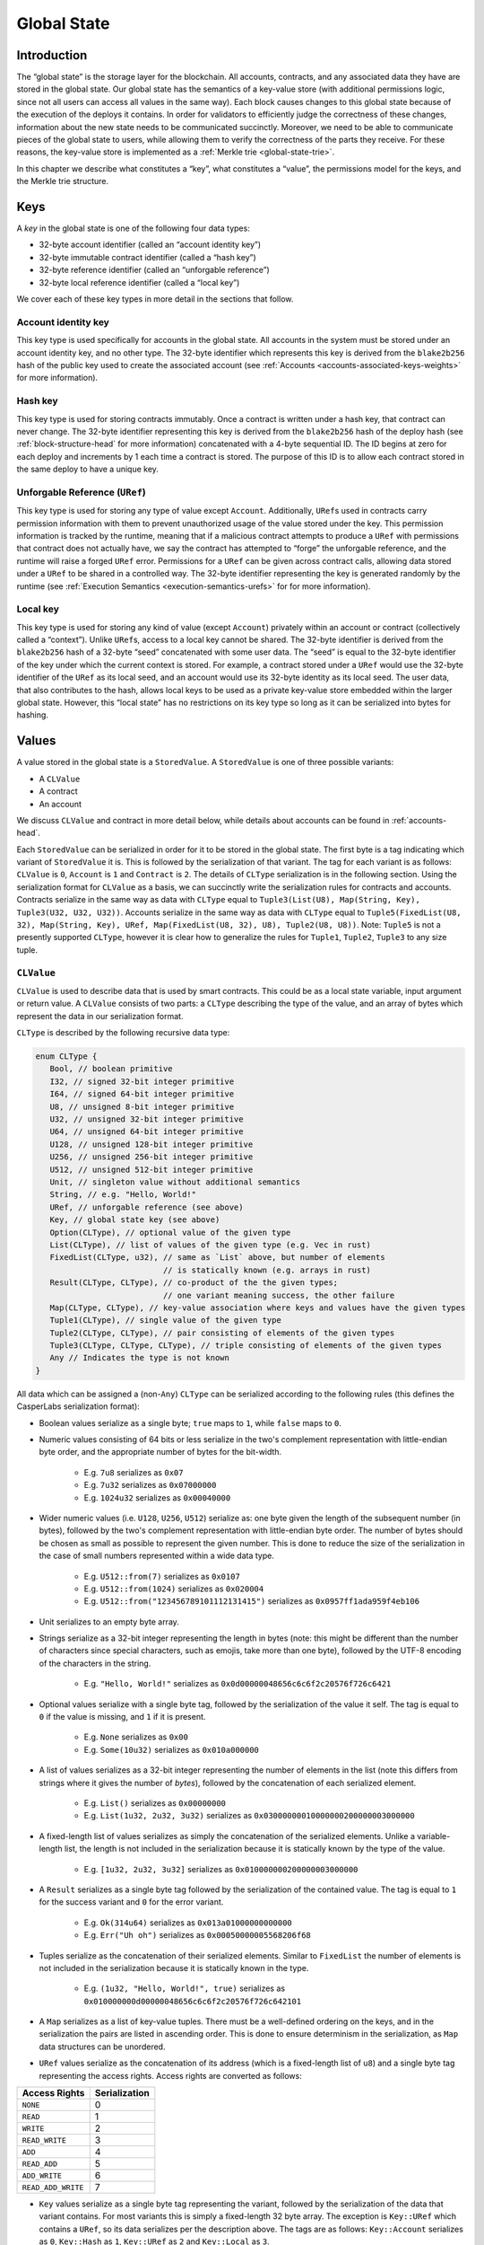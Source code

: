 .. _global-state-head:

Global State
============

.. _global-state-intro:

Introduction
------------

The “global state” is the storage layer for the blockchain. All accounts,
contracts, and any associated data they have are stored in the global state. Our
global state has the semantics of a key-value store (with additional permissions
logic, since not all users can access all values in the same way). Each block
causes changes to this global state because of the execution of the deploys it
contains. In order for validators to efficiently judge the correctness of these
changes, information about the new state needs to be communicated succinctly.
Moreover, we need to be able to communicate pieces of the global state to users,
while allowing them to verify the correctness of the parts they receive. For
these reasons, the key-value store is implemented as a
:ref:`Merkle trie <global-state-trie>`.

In this chapter we describe what constitutes a “key”, what constitutes a
“value”, the permissions model for the keys, and the Merkle trie
structure.

.. _global-state-keys:

Keys
----

A *key* in the global state is one of the following four data types:

-  32-byte account identifier (called an “account identity key”)
-  32-byte immutable contract identifier (called a “hash key”)
-  32-byte reference identifier (called an “unforgable reference”)
-  32-byte local reference identifier (called a “local key”)

We cover each of these key types in more detail in the sections that follow.

.. _global-state-account-key:

Account identity key
~~~~~~~~~~~~~~~~~~~~

This key type is used specifically for accounts in the global state. All
accounts in the system must be stored under an account identity key, and no
other type. The 32-byte identifier which represents this key is derived from the
``blake2b256`` hash of the public key used to create the associated account (see
:ref:`Accounts <accounts-associated-keys-weights>` for more information).

.. _global-state-hash-key:

Hash key
~~~~~~~~

This key type is used for storing contracts immutably. Once a contract is
written under a hash key, that contract can never change. The 32-byte identifier
representing this key is derived from the ``blake2b256`` hash of the deploy hash
(see :ref:`block-structure-head` for more information) concatenated
with a 4-byte sequential ID. The ID begins at zero for each deploy and
increments by 1 each time a contract is stored. The purpose of this ID is to
allow each contract stored in the same deploy to have a unique key.

.. _global-state-uref:

Unforgable Reference (``URef``)
~~~~~~~~~~~~~~~~~~~~~~~~~~~~~~~

This key type is used for storing any type of value except ``Account``.
Additionally, ``URef``\ s used in contracts carry permission information with them
to prevent unauthorized usage of the value stored under the key. This permission
information is tracked by the runtime, meaning that if a malicious contract
attempts to produce a ``URef`` with permissions that contract does not actually
have, we say the contract has attempted to “forge” the unforgable reference, and
the runtime will raise a forged ``URef`` error. Permissions for a ``URef`` can be
given across contract calls, allowing data stored under a ``URef`` to be shared in
a controlled way. The 32-byte identifier representing the key is generated
randomly by the runtime (see :ref:`Execution Semantics <execution-semantics-urefs>` for
for more information).

.. _global-state-local-key:

Local key
~~~~~~~~~

This key type is used for storing any kind of value (except ``Account``) privately
within an account or contract (collectively called a “context”). Unlike ``URef``\ s,
access to a local key cannot be shared. The 32-byte identifier is derived from
the ``blake2b256`` hash of a 32-byte “seed” concatenated with some user data. The
“seed” is equal to the 32-byte identifier of the key under which the current
context is stored. For example, a contract stored under a ``URef`` would use the
32-byte identifier of the ``URef`` as its local seed, and an account would use its
32-byte identity as its local seed. The user data, that also contributes to the
hash, allows local keys to be used as a private key-value store embedded within
the larger global state. However, this “local state” has no restrictions on its
key type so long as it can be serialized into bytes for hashing.

.. _global-state-values:

Values
------

A value stored in the global state is a ``StoredValue``. A ``StoredValue`` is
one of three possible variants:

- A ``CLValue``
- A contract
- An account

We discuss ``CLValue`` and contract in more detail below, while details about
accounts can be found in :ref:`accounts-head`.

Each ``StoredValue`` can be serialized in order for it to be stored in the
global state. The first byte is a tag indicating which variant of
``StoredValue`` it is. This is followed by the serialization of that variant.
The tag for each variant is as follows: ``CLValue`` is ``0``, ``Account`` is
``1`` and ``Contract`` is ``2``. The details of ``CLType`` serialization is in
the following section. Using the serialization format for ``CLValue`` as a
basis, we can succinctly write the serialization rules for contracts and
accounts. Contracts serialize in the same way as data with ``CLType`` equal to
``Tuple3(List(U8), Map(String, Key), Tuple3(U32, U32, U32))``.
Accounts serialize in the same way as data with ``CLType`` equal to
``Tuple5(FixedList(U8, 32), Map(String, Key), URef, Map(FixedList(U8, 32), U8), Tuple2(U8, U8))``.
Note: ``Tuple5`` is not a presently supported ``CLType``, however it is clear
how to generalize the rules for ``Tuple1``, ``Tuple2``, ``Tuple3`` to any size
tuple.

``CLValue``
~~~~~~~~~~~

``CLValue`` is used to describe data that is used by smart contracts. This could
be as a local state variable, input argument or return value. A ``CLValue``
consists of two parts: a ``CLType`` describing the type of the value, and an
array of bytes which represent the data in our serialization format.

``CLType`` is described by the following recursive data type:

.. code:: rust

   enum CLType {
      Bool, // boolean primitive
      I32, // signed 32-bit integer primitive
      I64, // signed 64-bit integer primitive
      U8, // unsigned 8-bit integer primitive
      U32, // unsigned 32-bit integer primitive
      U64, // unsigned 64-bit integer primitive
      U128, // unsigned 128-bit integer primitive
      U256, // unsigned 256-bit integer primitive
      U512, // unsigned 512-bit integer primitive
      Unit, // singleton value without additional semantics
      String, // e.g. "Hello, World!"
      URef, // unforgable reference (see above)
      Key, // global state key (see above)
      Option(CLType), // optional value of the given type
      List(CLType), // list of values of the given type (e.g. Vec in rust)
      FixedList(CLType, u32), // same as `List` above, but number of elements
                              // is statically known (e.g. arrays in rust)
      Result(CLType, CLType), // co-product of the the given types;
                              // one variant meaning success, the other failure
      Map(CLType, CLType), // key-value association where keys and values have the given types
      Tuple1(CLType), // single value of the given type
      Tuple2(CLType, CLType), // pair consisting of elements of the given types
      Tuple3(CLType, CLType, CLType), // triple consisting of elements of the given types
      Any // Indicates the type is not known
   }

All data which can be assigned a (non-``Any``) ``CLType`` can be serialized according to the
following rules (this defines the CasperLabs serialization format):

- Boolean values serialize as a single byte; ``true`` maps to ``1``, while ``false`` maps to ``0``.

- Numeric values consisting of 64 bits or less serialize in the two's complement
  representation with little-endian byte order, and the appropriate number of
  bytes for the bit-width.

   - E.g. ``7u8`` serializes as ``0x07``
   - E.g. ``7u32`` serializes as ``0x07000000``
   - E.g. ``1024u32`` serializes as ``0x00040000``

- Wider numeric values (i.e. ``U128``, ``U256``, ``U512``) serialize as: one
  byte given the length of the subsequent number (in bytes), followed by the two's
  complement representation with little-endian byte order. The number of bytes
  should be chosen as small as possible to represent the given number. This is
  done to reduce the size of the serialization in the case of small numbers
  represented within a wide data type.

   - E.g. ``U512::from(7)`` serializes as ``0x0107``
   - E.g. ``U512::from(1024)`` serializes as ``0x020004``
   - E.g. ``U512::from("123456789101112131415")`` serializes as ``0x0957ff1ada959f4eb106``

- Unit serializes to an empty byte array.

- Strings serialize as a 32-bit integer representing the length in bytes (note:
  this might be different than the number of characters since special characters,
  such as emojis, take more than one byte), followed by the UTF-8 encoding of the
  characters in the string.

   - E.g. ``"Hello, World!"`` serializes as ``0x0d00000048656c6c6f2c20576f726c6421``

- Optional values serialize with a single byte tag, followed by the
  serialization of the value it self. The tag is equal to ``0`` if the value is
  missing, and ``1`` if it is present.

   - E.g. ``None`` serializes as ``0x00``
   - E.g. ``Some(10u32)`` serializes as ``0x010a000000``

- A list of values serializes as a 32-bit integer representing the number of
  elements in the list (note this differs from strings where it gives the number
  of *bytes*), followed by the concatenation of each serialized element.

   - E.g. ``List()`` serializes as ``0x00000000``
   - E.g. ``List(1u32, 2u32, 3u32)`` serializes as ``0x03000000010000000200000003000000``

- A fixed-length list of values serializes as simply the concatenation of the
  serialized elements. Unlike a variable-length list, the length is not included
  in the serialization because it is statically known by the type of the value.

   - E.g. ``[1u32, 2u32, 3u32]`` serializes as ``0x010000000200000003000000``

- A ``Result`` serializes as a single byte tag followed by the serialization of
  the contained value. The tag is equal to ``1`` for the success variant and ``0``
  for the error variant.

   - E.g. ``Ok(314u64)`` serializes as ``0x013a01000000000000``
   - E.g. ``Err("Uh oh")`` serializes as ``0x00050000005568206f68``

- Tuples serialize as the concatenation of their serialized elements. Similar to
  ``FixedList`` the number of elements is not included in the serialization
  because it is statically known in the type.

   - E.g. ``(1u32, "Hello, World!", true)`` serializes as
     ``0x010000000d00000048656c6c6f2c20576f726c642101``

- A ``Map`` serializes as a list of key-value tuples. There must be a
  well-defined ordering on the keys, and in the serialization the pairs are listed
  in ascending order. This is done to ensure determinism in the serialization, as
  ``Map`` data structures can be unordered.

- ``URef`` values serialize as the concatenation of its address (which is a
  fixed-length list of ``u8``) and a single byte tag representing the access
  rights. Access rights are converted as follows:

+--------------------+---------------+
| Access Rights      | Serialization |
+====================+===============+
| ``NONE``           |             0 |
+--------------------+---------------+
| ``READ``           |             1 |
+--------------------+---------------+
| ``WRITE``          |             2 |
+--------------------+---------------+
| ``READ_WRITE``     |             3 |
+--------------------+---------------+
| ``ADD``            |            4  |
+--------------------+---------------+
| ``READ_ADD``       |            5  |
+--------------------+---------------+
| ``ADD_WRITE``      |            6  |
+--------------------+---------------+
| ``READ_ADD_WRITE`` |            7  |
+--------------------+---------------+

- ``Key`` values serialize as a single byte tag representing the variant,
  followed by the serialization of the data that variant contains. For most
  variants this is simply a fixed-length 32 byte array. The exception is
  ``Key::URef`` which contains a ``URef``, so its data serializes per the
  description above. The tags are as follows: ``Key::Account`` serializes as
  ``0``, ``Key::Hash`` as ``1``, ``Key::URef`` as ``2`` and ``Key::Local`` as
  ``3``.

``CLType`` itself also has rules for serialization. A ``CLType`` serializes as a
single byte tag, followed by the concatenation of serialized inner types, if any
(e.g. lists, and tuples have inner types). ``FixedList`` is a minor exception
because it also includes the length in the type, however this simply means that
the length included in the serialization as well (as a 32-bit integer, per the
serialization rules above), following the serialization of the inner type. The
tags are as follows:

+---------------+-------------------+
| ``CLType``    | Serialization Tag |
+===============+===================+
| ``Bool``      |                 0 |
+---------------+-------------------+
| ``I32``       |                 1 |
+---------------+-------------------+
| ``I64``       |                 2 |
+---------------+-------------------+
| ``U8``        |                 3 |
+---------------+-------------------+
| ``U32``       |                 4 |
+---------------+-------------------+
| ``U64``       |                 5 |
+---------------+-------------------+
| ``U128``      |                 6 |
+---------------+-------------------+
| ``U256``      |                 7 |
+---------------+-------------------+
| ``U512``      |                 8 |
+---------------+-------------------+
| ``Unit``      |                 9 |
+---------------+-------------------+
| ``String``    |                10 |
+---------------+-------------------+
| ``URef``      |                11 |
+---------------+-------------------+
| ``Key``       |                12 |
+---------------+-------------------+
| ``Option``    |                13 |
+---------------+-------------------+
| ``List``      |                14 |
+---------------+-------------------+
| ``FixedList`` |                15 |
+---------------+-------------------+
| ``Result``    |                16 |
+---------------+-------------------+
| ``Map``       |                17 |
+---------------+-------------------+
| ``Tuple1``    |                18 |
+---------------+-------------------+
| ``Tuple2``    |                19 |
+---------------+-------------------+
| ``Tuple3``    |                20 |
+---------------+-------------------+
| ``Any``       |                21 |
+---------------+-------------------+

A complete ``CLValue``, including both the data and the type can also be
serialized (in order to store it in the global state). This is done by
concatenating: the serialization of the type, the serialization of the length
(as a 32-bit integer) of the serialized data (in bytes), and the serialized data
itself.

.. _global-state-contracts:

Contracts
~~~~~~~~~

Contracts are a special value type because they contain the on-chain logic of
the applications running on the CasperLabs system. A *contract* contains the
following data:

-  a `wasm module <https://webassembly.org/docs/modules/>`__
-  a collection of named keys
-  a protocol version

The wasm module must contain a function named ``call`` which takes no arguments
and returns no values. This is the main entry point into the contract. Moreover,
the module may import any of the functions supported by the CasperLabs runtime;
a list of all supported functions can be found in :ref:`Appendix A
<appendix-a>`.

Note: that while the ``call`` function cannot take any arguments or have any
return value, the contract itself still can via the ``get_arg`` and ``ret``
CasperLabs runtime functions.

The named keys are used to give human-readable names to keys in the global state
which are important to the contract. For example, the hash key of another
contract it frequently calls maybe stored under a meaningful name. It is also
used to store the ``URef``\ s which are known to the contract (see below
section on Permissions for details).

Note: that purely local state (i.e., private variables) should be stored under
local keys, as opposed to ``URef``\ s, in the named keys map, since local keys
are more efficient and the primary advantage of ``URef``\ s is to share them
with others.

The protocol version says which version of the CasperLabs protocol this contract
was compiled to be compatible with. Contracts which are not compatible with the
active major protocol version will not be executed by any node in the CasperLabs
network.

.. _global-state-permissions:

Permissions
-----------

There are three types of actions which can be done on a value: read, write, add.
The reason for add to be called out separately from write is to allow for
commutativity checking. The available actions depends on the key type and the
context. This is summarized in the table below:

+-----------------------------------+-----------------------------------+
| Key Type                          | Available Actions                 |
+===================================+===================================+
| Account                           | Read + Add if the context is the  |
|                                   | current account otherwise None    |
+-----------------------------------+-----------------------------------+
| Hash                              | Read                              |
+-----------------------------------+-----------------------------------+
| URef                              | See note below                    |
+-----------------------------------+-----------------------------------+
| Local                             | Read + Write + Add if the context |
|                                   | seed used to construct the key    |
|                                   | matches the current context       |
+-----------------------------------+-----------------------------------+

.. _global-state-urefs-permissions:

Permissions for ``URef``\ s
~~~~~~~~~~~~~~~~~~~~~~~~~~~

In the runtime, a ``URef`` carries its own permissions called ``AccessRights``.
Additionally, the runtime tracks what ``AccessRights`` would be valid for each
``URef`` to have in each context. As mentioned above, if a malicious contract
attempts to use a ``URef`` with ``AccessRights`` that are not valid in its
context, then the runtime will raise an error; this is what enforces the
security properties of all keys. By default, in all contexts, all ``URef``\ s
are invalid (both with any ``AccessRights``, or no ``AccessRights``); however, a
``URef`` can be added to a context in the following ways:

-  it can exist in a set of “known” ``URef``\ s
-  it can be freshly created by the runtime via the ``new_uref`` function
-  for called contracts, it can be passed in by the caller via the arguments to
   ``call_contract``
-  it can be returned back to the caller from ``call_contract`` via the ``ret``
   function

Note: that only valid ``URef``\ s may be added to the known ``URef``\ s or cross call
boundaries; this means the system cannot be tricked into accepted a forged
``URef`` by getting it through a contract or stashing it in the known ``URef``\ s.

The ability to pass ``URef``\ s between contexts via ``call_contract`` / ``ret``, allows
them to be used to share state among a fixed number of parties, while keeping it
private from all others.

.. _global-state-trie:

Merkle trie structure
------------------------------

At a high level, a Merkle trie is a key-value store data structure
which is able to be shared piece-wise in a verifiable way (via a construction
called a Merkle proof). Each node is labelled by the hash of its data; for leaf
nodes ---that is the data stored in that part of the tree, for other node types ---
that is the data which references other nodes in the trie. Our implementation of
the trie has radix of 256, this means each branch node can have up to 256
children. This is convenient because it means a path through the tree can be
described as an array of bytes, and thus serialization directly links a key with
a path through the tree to its associated value.

Formally, a trie node is one of the following:

-  a leaf, which includes a key and a value
-  a branch, which has up to 256 ``blake2b256`` hashes, pointing to up to 256 other
   nodes in the trie (recall each node is labelled by its hash)
-  an extension node, which includes a byte array (called the affix) and a
   ``blake2b256`` hash pointing to another node in the trie

The purpose of the extension node is to allow path compression. For example, if
all keys for values in the trie used the same first four bytes, then it would be
inefficient to need to traverse through four branch nodes where there is only
one choice, and instead the root node of the trie could be an extension node with
affix equal to those first four bytes and pointer to the first non-trivial
branch node.

The rust implementation of our trie can be found on GitHub:

-  `definition of the trie data
   structure <https://github.com/CasperLabs/CasperLabs/blob/d542ea702c9d30f2e329fe65c8e958a6d54b9cae/execution-engine/engine-storage/src/trie/mod.rs#L163>`__
-  `reading from the
   trie <https://github.com/CasperLabs/CasperLabs/blob/d542ea702c9d30f2e329fe65c8e958a6d54b9cae/execution-engine/engine-storage/src/trie_store/operations/mod.rs#L34>`__
-  `writing to the
   trie <https://github.com/CasperLabs/CasperLabs/blob/d542ea702c9d30f2e329fe65c8e958a6d54b9cae/execution-engine/engine-storage/src/trie_store/operations/mod.rs#L616>`__

Note: that conceptually, each block has its own trie because the state changes
based on the deploys it contains. For this reason, our implementation has a
notion of a ``TrieStore`` which allows us to look up the root node for each
trie.
